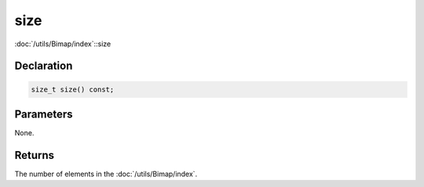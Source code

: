 size
====

:doc:`/utils/Bimap/index`::size

Declaration
-----------

.. code-block:: cpp

	size_t size() const;

Parameters
----------

None.

Returns
-------

The number of elements in the :doc:`/utils/Bimap/index`.